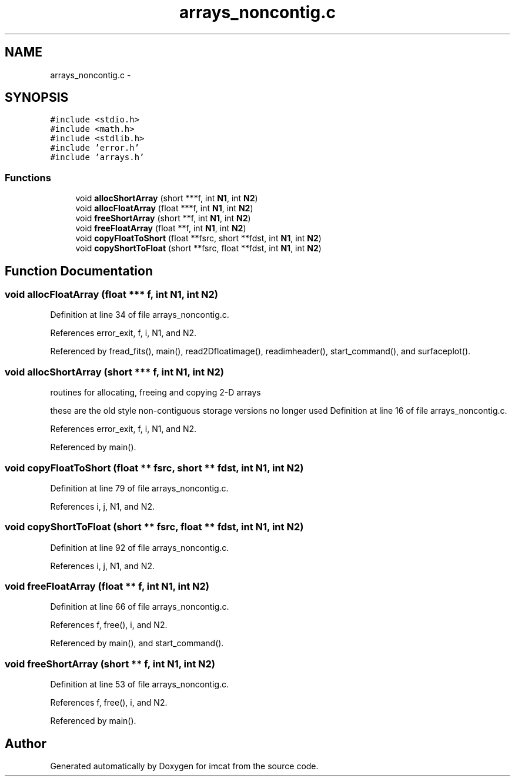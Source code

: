 .TH "arrays_noncontig.c" 3 "23 Dec 2003" "imcat" \" -*- nroff -*-
.ad l
.nh
.SH NAME
arrays_noncontig.c \- 
.SH SYNOPSIS
.br
.PP
\fC#include <stdio.h>\fP
.br
\fC#include <math.h>\fP
.br
\fC#include <stdlib.h>\fP
.br
\fC#include 'error.h'\fP
.br
\fC#include 'arrays.h'\fP
.br

.SS "Functions"

.in +1c
.ti -1c
.RI "void \fBallocShortArray\fP (short ***f, int \fBN1\fP, int \fBN2\fP)"
.br
.ti -1c
.RI "void \fBallocFloatArray\fP (float ***f, int \fBN1\fP, int \fBN2\fP)"
.br
.ti -1c
.RI "void \fBfreeShortArray\fP (short **f, int \fBN1\fP, int \fBN2\fP)"
.br
.ti -1c
.RI "void \fBfreeFloatArray\fP (float **f, int \fBN1\fP, int \fBN2\fP)"
.br
.ti -1c
.RI "void \fBcopyFloatToShort\fP (float **fsrc, short **fdst, int \fBN1\fP, int \fBN2\fP)"
.br
.ti -1c
.RI "void \fBcopyShortToFloat\fP (short **fsrc, float **fdst, int \fBN1\fP, int \fBN2\fP)"
.br
.in -1c
.SH "Function Documentation"
.PP 
.SS "void allocFloatArray (float *** f, int N1, int N2)"
.PP
Definition at line 34 of file arrays_noncontig.c.
.PP
References error_exit, f, i, N1, and N2.
.PP
Referenced by fread_fits(), main(), read2Dfloatimage(), readimheader(), start_command(), and surfaceplot().
.SS "void allocShortArray (short *** f, int N1, int N2)"
.PP
routines for allocating, freeing and copying 2-D arrays
.PP
these are the old style non-contiguous storage versions no longer used Definition at line 16 of file arrays_noncontig.c.
.PP
References error_exit, f, i, N1, and N2.
.PP
Referenced by main().
.SS "void copyFloatToShort (float ** fsrc, short ** fdst, int N1, int N2)"
.PP
Definition at line 79 of file arrays_noncontig.c.
.PP
References i, j, N1, and N2.
.SS "void copyShortToFloat (short ** fsrc, float ** fdst, int N1, int N2)"
.PP
Definition at line 92 of file arrays_noncontig.c.
.PP
References i, j, N1, and N2.
.SS "void freeFloatArray (float ** f, int N1, int N2)"
.PP
Definition at line 66 of file arrays_noncontig.c.
.PP
References f, free(), i, and N2.
.PP
Referenced by main(), and start_command().
.SS "void freeShortArray (short ** f, int N1, int N2)"
.PP
Definition at line 53 of file arrays_noncontig.c.
.PP
References f, free(), i, and N2.
.PP
Referenced by main().
.SH "Author"
.PP 
Generated automatically by Doxygen for imcat from the source code.
